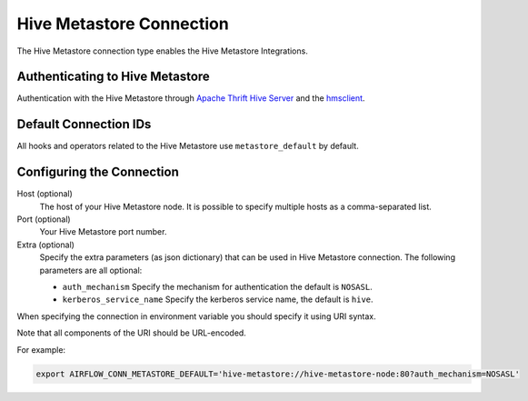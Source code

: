 .. Licensed to the Apache Software Foundation (ASF) under one
    or more contributor license agreements.  See the NOTICE file
    distributed with this work for additional information
    regarding copyright ownership.  The ASF licenses this file
    to you under the Apache License, Version 2.0 (the
    "License"); you may not use this file except in compliance
    with the License.  You may obtain a copy of the License at

 ..   http://www.apache.org/licenses/LICENSE-2.0

 .. Unless required by applicable law or agreed to in writing,
    software distributed under the License is distributed on an
    "AS IS" BASIS, WITHOUT WARRANTIES OR CONDITIONS OF ANY
    KIND, either express or implied.  See the License for the
    specific language governing permissions and limitations
    under the License.



.. _howto/connection:hive_metastore:

Hive Metastore Connection
=========================

The Hive Metastore connection type enables the Hive Metastore Integrations.

Authenticating to Hive Metastore
--------------------------------

Authentication with the Hive Metastore through `Apache Thrift Hive Server
<https://cwiki.apache.org/confluence/display/Hive/HiveServer>`_
and the `hmsclient
<https://pypi.org/project/hmsclient/>`_.


Default Connection IDs
----------------------

All hooks and operators related to the Hive Metastore use ``metastore_default`` by default.

Configuring the Connection
--------------------------

Host (optional)
    The host of your Hive Metastore node. It is possible to specify multiple hosts as a comma-separated list.

Port (optional)
    Your Hive Metastore port number.

Extra (optional)
    Specify the extra parameters (as json dictionary) that can be used in Hive Metastore connection.
    The following parameters are all optional:

    * ``auth_mechanism``
      Specify the mechanism for authentication the default is ``NOSASL``.
    * ``kerberos_service_name``
      Specify the kerberos service name, the default is ``hive``.


When specifying the connection in environment variable you should specify
it using URI syntax.

Note that all components of the URI should be URL-encoded.

For example:

.. code-block:: bash

   export AIRFLOW_CONN_METASTORE_DEFAULT='hive-metastore://hive-metastore-node:80?auth_mechanism=NOSASL'
